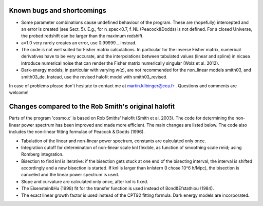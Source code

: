 Known bugs and shortcomings
===========================

- Some parameter combinations cause undefined behaviour of the
  program. These are (hopefully) intercepted and an error is created
  (see Sect. 5). E.g., for n_spec<0.7, f_NL (Peacock&Dodds) is not
  defined. For a closed Universe, the probed redshift can be larger
  than the maximum redshift.

- a=1.0 very rarely creates an error, use 0.99999... instead.

- The code is not well suited for Fisher matrix calculations. In particular
  for the inverse Fisher matrix, numerical derivatives have to be very
  accurate, and the interpolations between tabulated values (linear and
  spline) in nicaea introduce numerical noise that can render the Fisher
  matrix numerically singular (Wolz et al. 2012).

- Dark-energy models, in particular with varying w(z), are not recommended
  for the non_linear models smith03, and smith03_de. Instead, use the
  revised halofit model with smith03_revised.

In case of problems please don't hesitate to contact me at
martin.kilbinger@cea.fr . Questions and comments are welcome!


Changes compared to the Rob Smith's original halofit
====================================================

Parts of the program 'cosmo.c' is based on Rob Smiths' halofit (Smith et al.
2003). The code for determining the non-linear power spectrum has been improved
and made more efficient. The main changes are listed below. The code also
includes the non-linear fitting formulae of Peacock & Dodds (1996).

- Tabulation of the linear and non-linear power spectrum, constants
  are calculated only once.
- Integration cutoff for determination of non-linear scale knl
  flexible, as function of smoothing scale rmid; using Romberg
  integration.
- Bisection to find knl is iterative: if the bisection gets stuck at one
  end of the bisecting interval, the interval is shifted accordingly and
  a new bisection is started. If knl is larger than knlstern (I chose
  10^6 h/Mpc), the bisection is canceled and the linear power spectrum
  is used.
- Slope and curvature are calculated only once, after knl is fixed.
- The Eisenstein&Hu (1998) fit for the transfer function is used
  instead of Bond&Efstathiou (1984).
- The exact linear growth factor is used instead of the CPT92 fitting
  formula. Dark energy models are incorporated.
